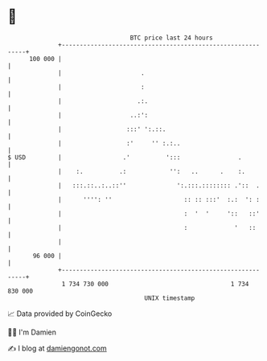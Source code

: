 * 👋

#+begin_example
                                     BTC price last 24 hours                    
                 +------------------------------------------------------------+ 
         100 000 |                                                            | 
                 |                      .                                     | 
                 |                      :                                     | 
                 |                     .:.                                    | 
                 |                   ..:':                                    | 
                 |                  :::' ':.::.                               | 
                 |                  :'     '' :.:..                           | 
   $ USD         |                 .'          ':::                .          | 
                 |    :.          .:            '':   ..      .    :.         | 
                 |   :::.::..:..::''              ':.:::.:::::::: .'::  .     | 
                 |      '''': ''                    :: :: :::'  :.:  ': :     | 
                 |                                  :  '  '     '::   ::'     | 
                 |                                  :             '   ::      | 
                 |                                                            | 
          96 000 |                                                            | 
                 +------------------------------------------------------------+ 
                  1 734 730 000                                  1 734 830 000  
                                         UNIX timestamp                         
#+end_example
📈 Data provided by CoinGecko

🧑‍💻 I'm Damien

✍️ I blog at [[https://www.damiengonot.com][damiengonot.com]]
